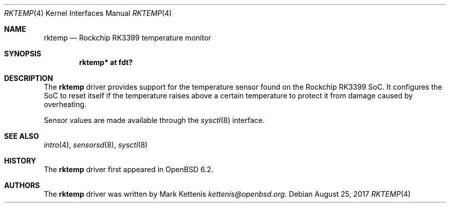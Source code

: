 .\"	$OpenBSD: rktemp.4,v 1.1 2017/08/25 11:17:35 kettenis Exp $
.\"
.\" Copyright (c) 2016 Mark Kettenis <kettenis@openbsd.org>
.\"
.\" Permission to use, copy, modify, and distribute this software for any
.\" purpose with or without fee is hereby granted, provided that the above
.\" copyright notice and this permission notice appear in all copies.
.\"
.\" THE SOFTWARE IS PROVIDED "AS IS" AND THE AUTHOR DISCLAIMS ALL WARRANTIES
.\" WITH REGARD TO THIS SOFTWARE INCLUDING ALL IMPLIED WARRANTIES OF
.\" MERCHANTABILITY AND FITNESS. IN NO EVENT SHALL THE AUTHOR BE LIABLE FOR
.\" ANY SPECIAL, DIRECT, INDIRECT, OR CONSEQUENTIAL DAMAGES OR ANY DAMAGES
.\" WHATSOEVER RESULTING FROM LOSS OF USE, DATA OR PROFITS, WHETHER IN AN
.\" ACTION OF CONTRACT, NEGLIGENCE OR OTHER TORTIOUS ACTION, ARISING OUT OF
.\" OR IN CONNECTION WITH THE USE OR PERFORMANCE OF THIS SOFTWARE.
.\"
.Dd $Mdocdate: August 25 2017 $
.Dt RKTEMP 4
.Os
.Sh NAME
.Nm rktemp
.Nd Rockchip RK3399 temperature monitor
.Sh SYNOPSIS
.Cd "rktemp* at fdt?"
.Sh DESCRIPTION
The
.Nm
driver provides support for the temperature sensor found on the
Rockchip RK3399 SoC.
It configures the SoC to reset itself if the temperature raises above
a certain temperature to protect it from damage caused by overheating.
.Pp
Sensor values are made available through the
.Xr sysctl 8
interface.
.Sh SEE ALSO
.Xr intro 4 ,
.Xr sensorsd 8 ,
.Xr sysctl 8
.Sh HISTORY
The
.Nm
driver first appeared in
.Ox 6.2 .
.Sh AUTHORS
.An -nosplit
The
.Nm
driver was written by
.An Mark Kettenis Mt kettenis@openbsd.org .
